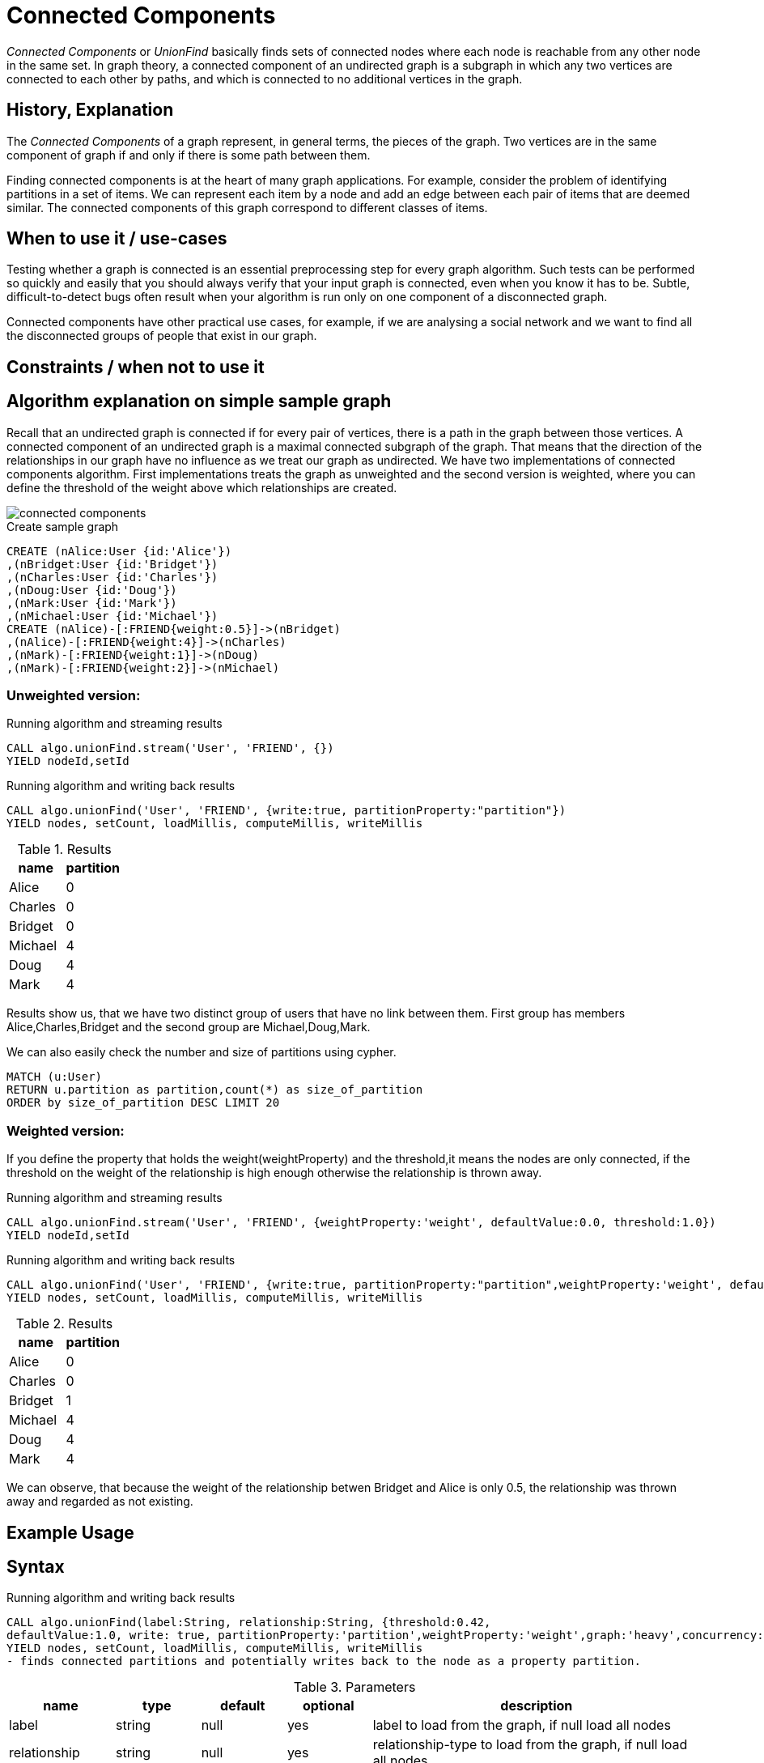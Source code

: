 = Connected Components

_Connected Components_ or _UnionFind_ basically finds sets of connected nodes where each node is reachable from any other node in the same set. 
In graph theory, a connected component of an undirected graph is a subgraph in which any two vertices are connected to each other by paths, and which is connected to no additional vertices in the graph.

== History, Explanation

The _Connected Components_ of a graph represent, in general terms, the pieces of the graph. 
Two vertices are in the same component of graph if and only if there is some path between them.

Finding connected components is at the heart of many graph applications. 
For example, consider the problem of identifying partitions in a set of items. 
We can represent each item by a node and add an edge between each pair of items that are deemed similar. 
The connected components of this graph correspond to different classes of items.

== When to use it / use-cases

Testing whether a graph is connected is an essential preprocessing step for every graph algorithm. 
Such tests can be performed so quickly and easily that you should always verify that your input graph is connected, even when you know it has to be. 
Subtle, difficult-to-detect bugs often result when your algorithm is run only on one component of a disconnected graph.

Connected components have other practical use cases, for example, if we are analysing a social network and we want to find all the disconnected groups of people that exist in our graph. 


== Constraints / when not to use it

== Algorithm explanation on simple sample graph

Recall that an undirected graph is connected if for every pair of vertices, there is a path in the graph between those vertices. 
A connected component of an undirected graph is a maximal connected subgraph of the graph. 
That means that the direction of the relationships in our graph have no influence as we treat our graph as undirected. 
We have two implementations of connected components algorithm. 
First implementations treats the graph as unweighted and the second version is weighted, where you can define the threshold of the weight above which relationships are created. 

image::{img}/connected_components.png[]

.Create sample graph
[source,cypher]
----
CREATE (nAlice:User {id:'Alice'})
,(nBridget:User {id:'Bridget'})
,(nCharles:User {id:'Charles'})
,(nDoug:User {id:'Doug'})
,(nMark:User {id:'Mark'})
,(nMichael:User {id:'Michael'})
CREATE (nAlice)-[:FRIEND{weight:0.5}]->(nBridget)
,(nAlice)-[:FRIEND{weight:4}]->(nCharles)
,(nMark)-[:FRIEND{weight:1}]->(nDoug)
,(nMark)-[:FRIEND{weight:2}]->(nMichael)

----

=== Unweighted version:

.Running algorithm and streaming results
[source,cypher]
----
CALL algo.unionFind.stream('User', 'FRIEND', {}) 
YIELD nodeId,setId
----
.Running algorithm and writing back results
[source,cypher]
----
CALL algo.unionFind('User', 'FRIEND', {write:true, partitionProperty:"partition"}) 
YIELD nodes, setCount, loadMillis, computeMillis, writeMillis
----
.Results
[opts="header",cols="1,1"]
|===
| name | partition
| Alice | 0
| Charles | 0
| Bridget | 0
| Michael | 4
| Doug | 4
| Mark | 4 
|===

Results show us, that we have two distinct group of users that have no link between them. First group has members Alice,Charles,Bridget and the second group are Michael,Doug,Mark.



.We can also easily check the number and size of partitions using cypher.
[source,cypher]
----
MATCH (u:User)
RETURN u.partition as partition,count(*) as size_of_partition 
ORDER by size_of_partition DESC LIMIT 20 
----
=== Weighted version:

If you define the property that holds the weight(weightProperty) and the threshold,it means the nodes are only connected, if the threshold on the weight of the relationship is high enough otherwise the relationship is thrown away.

.Running algorithm and streaming results
[source,cypher]
----
CALL algo.unionFind.stream('User', 'FRIEND', {weightProperty:'weight', defaultValue:0.0, threshold:1.0}) 
YIELD nodeId,setId
----
.Running algorithm and writing back results
[source,cypher]
----
CALL algo.unionFind('User', 'FRIEND', {write:true, partitionProperty:"partition",weightProperty:'weight', defaultValue:0.0, threshold:1.0}) 
YIELD nodes, setCount, loadMillis, computeMillis, writeMillis
----

.Results
[opts="header",cols="1,1"]
|===
| name | partition
| Alice | 0
| Charles | 0
| Bridget | 1
| Michael | 4
| Doug | 4
| Mark | 4 
|===

We can observe, that because the weight of the relationship betwen Bridget and Alice is only 0.5, the relationship was thrown away and regarded as not existing. 

== Example Usage

== Syntax

.Running algorithm and writing back results
[source,cypher]
----
CALL algo.unionFind(label:String, relationship:String, {threshold:0.42,
defaultValue:1.0, write: true, partitionProperty:'partition',weightProperty:'weight',graph:'heavy',concurrency:8}) 
YIELD nodes, setCount, loadMillis, computeMillis, writeMillis
- finds connected partitions and potentially writes back to the node as a property partition. 

----

.Parameters
[opts="header",cols="1,1,1,1,4"]
|===
| name | type | default | optional | description
| label  | string | null | yes | label to load from the graph, if null load all nodes
| relationship | string | null | yes | relationship-type to load from the graph, if null load all nodes
| weightProperty | string | null | yes | property name that contains weight, if null treats the graph as unweighted. Must be numeric.
| write | boolean | true | yes | if result should be written back as node property
| partitionProperty | string | 'partition' | yes | property name written back the id of the partition particular node belongs to
| threshold | float | null | yes | value of the weight above which the relationship is not thrown away
| defaultValue | float | null | yes | default value of the weight in case it is missing or invalid
| concurrency | int | available CPUs | yes | number of concurrent threads
| graph | string | 'heavy' | yes | use 'heavy' when describing the subset of the graph with label and relationship-type parameter, 'cypher' for describing the subset with cypher node-statement and relationship-statement
|===

.Results
[opts="header",cols="1,1,6"]
|===
| name | type | description
| nodes | int | number of nodes considered
| setCount | int | number of partitions found
| loadMillis | int | milliseconds for loading data
| computeMillis | int | milliseconds for running the algorithm
| writeMillis | int | milliseconds for writing result data back
|===


.Running algorithm and streaming results
[source,cypher]
----
CALL algo.unionFind.stream(label:String, relationship:String, {weightProperty:'weight', threshold:0.42, defaultValue:1.0, concurrency:8}) 
YIELD nodeId, setId - yields a setId to each node id
----

.Parameters
[opts="header",cols="1,1,1,1,4"]
|===
| name | type | default | optional | description
| label  | string | null | yes | label to load from the graph, if null load all nodes
| relationship | string | null | yes | relationship-type to load from the graph, if null load all relationships
| concurrency | int | available CPUs | yes | number of concurrent threads
| weightProperty | string | null | yes | property name that contains weight, if null treats the graph as unweighted. Must be numeric.
| threshold | float | null | yes | value of the weight above which the relationship is not thrown away
| defaultValue | float | null | yes | default value of the weight in case it is missing or invalid
|===

.Results
[opts="headers"]
|===
| name | type | description
| nodeId | int | node id
| setId | int | partition id
|===
== Cypher loading

If label and relationship-type are not selective enough to describe your subgraph to run the algorithm on, you can use Cypher statements to load or project subsets of your graph.
Can be also used to run algorithms on a virtual graph.
Set `graph:'cypher'` in the config.

[source,cypher]
----
CALL algo.unionFind('MATCH (p:User) RETURN id(p) as id',
'MATCH (p1:User)-[:FRIEND]->(p2:User) RETURN id(p1) as source, id(p2) as target',
{graph:'cypher',write:true});
----
== Implementations

`algo.unionFind`

- if a threshold configuration parameter is supplied only relationships with a property value higher then the threshold
are merged

`algo.unionFind.exp1`

- parallel UnionFind using ExecutorService only.
- Algorithm based on the idea that DisjointSetStruct can be built using just a partition of the nodes
which are then merged pairwise.
- The implementation is based on a queue which acts as a buffer for each computed DSS. As long as there are
more elements on the queue the algorithm takes two, merges them and adds its result to the queue until only
1 element remains.

`algo.unionFind.exp2`

-  Like in *exp1* the resulting DSS of each node-partition is merged by the ForkJoin pool while
the calculation of the DSS is done by the ExecutorService.

`algo.unionFind.exp3`

- calculation and merge using forkJoinPool

`algo.unionFind.mscoloring`

- coloring based parallel algorithm


== References

* http://math.hws.edu/eck/cs327_s04/chapter9.pdf

* https://en.wikipedia.org/wiki/Connected_component_(graph_theory)

ifdef::implementation[]
// tag::implementation[]

== Implementation Details

:leveloffset: +1
// copied from: https://github.com/neo4j-contrib/neo4j-graph-algorithms/issues/79

_Connected Components_ or _UnionFind_ basically finds sets of connected nodes where each node is reachable from any other node in the same set. One implementation also evaluates a Predicate on each relation which allows partitioning of the graph based on Relationships and Properties.

## Progress

- [x] single threaded implementation
- [x] tests
- [x] simple benchmark 
- [ ] implement procedure
- [ ] benchmark on bigger graphs
- [ ] parallelization
- [ ] evaluation

## Requirements

`AllRelationshipIterator` & `Weights`

## Data structured involved

We use a disjoint-set-structure which is based on a parent-array-tree. The DSS can be used to efficiently ask if two nodes are reachable by each other. [More](https://en.wikipedia.org/wiki/Disjoint-set_data_structure)

## ToDo

### benchmark

Implement benchmark on big graph & 

- stream nodeId-setId pairs
- calculate setSize-setCount


### parallelization

One approach to parallelize _UnionFind_ might be _relationship partitioning_ where each thread performs the execution into it's own DSS instance on a subset of relationships. So each thread calculates a distinct set of unions. Later we can merge each DSS pairwise which can also be perfomed in parallel. Nonetheless the memory consumption might be high due to the preallocated array in DSS. We could also switch to a growing container if this is a problem.

### evaluation

- Performance tests on different dataset sizes / level of concurrency

== Details

- writes a cluster-id to each node representing the a connected component where each node
is reachable from any other node

=== algo.unionFind

- if a threshold configuration parameter is supplied only relationships with a property value higher then the threshold
are merged

=== algo.unionFind.exp1

- parallel UnionFind using ExecutorService only.
- Algorithm based on the idea that DisjointSetStruct can be built using just a partition of the nodes
which are then merged pairwise.
- The implementation is based on a queue which acts as a buffer for each computed DSS. As long as there are
more elements on the queue the algorithm takes two, merges them and adds its result to the queue until only
1 element remains.

=== algo.unionFind.exp2

-  Like in *exp1* the resulting DSS of each node-partition is merged by the ForkJoin pool while
the calculation of the DSS is done by the ExecutorService.

=== algo.unionFind.exp3

- calculation and merge using forkJoinPool

// end::implementation[]
endif::implementation[]